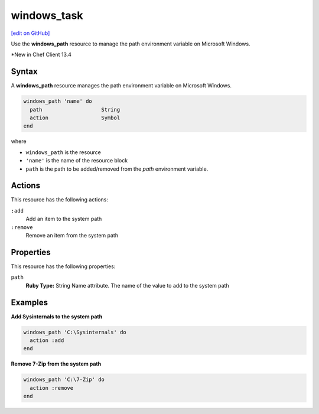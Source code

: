 ==========================================
windows_task
==========================================
`[edit on GitHub] <https://github.com/chef/chef-web-docs/blob/master/chef_master/source/resource_windows_path.rst>`__

Use the **windows_path** resource to manage the path environment variable on Microsoft Windows.

*New in Chef Client 13.4

Syntax
==========================================
A **windows_path** resource manages the path environment variable on Microsoft Windows.

.. code-block:: ruby

   windows_path 'name' do
     path                   String
     action                 Symbol
   end

where

* ``windows_path`` is the resource
* ``'name'`` is the name of the resource block
* ``path`` is the path to be added/removed from the *path* environment variable.

Actions
=====================================================
This resource has the following actions:

``:add``
   Add an item to the system path

``:remove``
   Remove an item from the system path

Properties
=====================================================
This resource has the following properties:

``path``
   **Ruby Type:** String
   Name attribute. The name of the value to add to the system path

Examples
=====================================================

.. tag windows_path_examples

**Add Sysinternals to the system path**

.. code-block:: ruby

   windows_path 'C:\Sysinternals' do
     action :add
   end

**Remove 7-Zip from the system path**

.. code-block:: ruby

   windows_path 'C:\7-Zip' do
     action :remove
   end

.. end_tag
